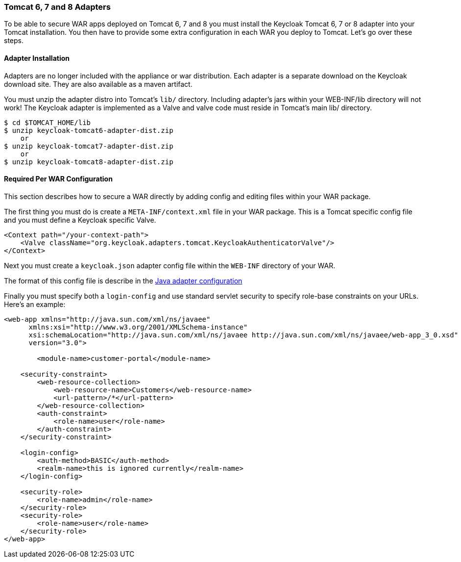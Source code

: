 
[[_tomcat_adapter]]
=== Tomcat 6, 7 and 8 Adapters

To be able to secure WAR apps deployed on Tomcat 6, 7 and 8 you must install the Keycloak Tomcat 6, 7 or 8 adapter into your Tomcat installation.
You then have to provide some extra configuration in each WAR you deploy to Tomcat.
Let's go over these steps. 

[[_tomcat_adapter_installation]]
==== Adapter Installation

Adapters are no longer included with the appliance or war distribution.
Each adapter is a separate download on the Keycloak download site.
They are also available as a maven artifact. 

You must unzip the adapter distro into Tomcat's `lib/` directory.
Including adapter's jars within your WEB-INF/lib directory will not work!  The Keycloak adapter is implemented as a Valve and valve code must reside in Tomcat's main lib/ directory. 


[source]
----

$ cd $TOMCAT_HOME/lib
$ unzip keycloak-tomcat6-adapter-dist.zip
    or
$ unzip keycloak-tomcat7-adapter-dist.zip
    or
$ unzip keycloak-tomcat8-adapter-dist.zip
----    

==== Required Per WAR Configuration

This section describes how to secure a WAR directly by adding config and editing files within your WAR package. 

The first thing you must do is create a `META-INF/context.xml` file in your WAR package.
This is a Tomcat specific config file and you must define a Keycloak specific Valve. 

[source]
----


<Context path="/your-context-path">
    <Valve className="org.keycloak.adapters.tomcat.KeycloakAuthenticatorValve"/>
</Context>
----

Next you must create a `keycloak.json` adapter config file within the `WEB-INF` directory of your WAR.

The format of this config file is describe in the <<fake/../java-adapter-config.adoc#_java_adapter_config,Java adapter configuration>>           

Finally you must specify both a `login-config` and use standard servlet security to specify role-base constraints on your URLs.
Here's an example: 


[source]
----


<web-app xmlns="http://java.sun.com/xml/ns/javaee"
      xmlns:xsi="http://www.w3.org/2001/XMLSchema-instance"
      xsi:schemaLocation="http://java.sun.com/xml/ns/javaee http://java.sun.com/xml/ns/javaee/web-app_3_0.xsd"
      version="3.0">

	<module-name>customer-portal</module-name>

    <security-constraint>
        <web-resource-collection>
            <web-resource-name>Customers</web-resource-name>
            <url-pattern>/*</url-pattern>
        </web-resource-collection>
        <auth-constraint>
            <role-name>user</role-name>
        </auth-constraint>
    </security-constraint>

    <login-config>
        <auth-method>BASIC</auth-method>
        <realm-name>this is ignored currently</realm-name>
    </login-config>

    <security-role>
        <role-name>admin</role-name>
    </security-role>
    <security-role>
        <role-name>user</role-name>
    </security-role>
</web-app>
----        
